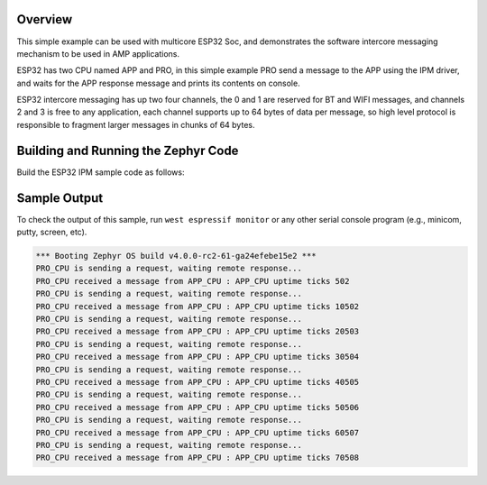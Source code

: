 .. zephyr:code-sample:: ipm-esp32
   :name: IPM on ESP32
   :relevant-api: ipm_interface

   Implement inter-processor mailbox (IPM) between ESP32 APP and PRO CPUs.

Overview
********
This simple example can be used with multicore ESP32 Soc, and demonstrates
the software intercore messaging mechanism to be used in AMP applications.

ESP32 has two CPU named APP and PRO, in this simple example PRO send a
message to the APP using the IPM driver, and waits for the APP response
message and prints its contents on console.

ESP32 intercore messaging has up two four channels, the 0 and 1 are
reserved for BT and WIFI messages, and channels 2 and 3 is free to
any application, each channel supports up to 64 bytes of data per
message, so high level protocol is responsible to fragment larger
messages in chunks of 64 bytes.

Building and Running the Zephyr Code
************************************

Build the ESP32 IPM sample code as follows:

.. zephyr-app-commands::
   :zephyr-app: samples/drivers/ipm/ipm_esp32
   :board: esp32s3_devkitm/esp32s3/procpu
   :west-args: --sysbuild
   :goals: build
   :compact:

Sample Output
*************

To check the output of this sample, run ``west espressif monitor`` or any other serial
console program (e.g., minicom, putty, screen, etc).

.. code-block:: console

   *** Booting Zephyr OS build v4.0.0-rc2-61-ga24efebe15e2 ***
   PRO_CPU is sending a request, waiting remote response...
   PRO_CPU received a message from APP_CPU : APP_CPU uptime ticks 502
   PRO_CPU is sending a request, waiting remote response...
   PRO_CPU received a message from APP_CPU : APP_CPU uptime ticks 10502
   PRO_CPU is sending a request, waiting remote response...
   PRO_CPU received a message from APP_CPU : APP_CPU uptime ticks 20503
   PRO_CPU is sending a request, waiting remote response...
   PRO_CPU received a message from APP_CPU : APP_CPU uptime ticks 30504
   PRO_CPU is sending a request, waiting remote response...
   PRO_CPU received a message from APP_CPU : APP_CPU uptime ticks 40505
   PRO_CPU is sending a request, waiting remote response...
   PRO_CPU received a message from APP_CPU : APP_CPU uptime ticks 50506
   PRO_CPU is sending a request, waiting remote response...
   PRO_CPU received a message from APP_CPU : APP_CPU uptime ticks 60507
   PRO_CPU is sending a request, waiting remote response...
   PRO_CPU received a message from APP_CPU : APP_CPU uptime ticks 70508
